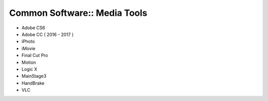 Common Software:: Media Tools
=============================

- Adobe CS6
- Adobe CC ( 2016 - 2017 )
- iPhoto
- iMovie
- Final Cut Pro
- Motion
- Logic X
- MainStage3
- HandBrake
- VLC
